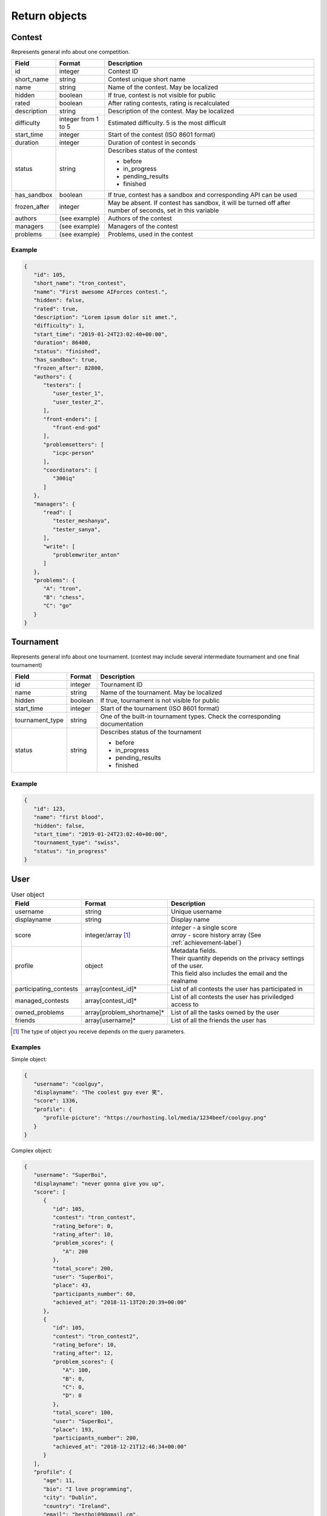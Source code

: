 Return objects
--------------

Contest
^^^^^^^
Represents general info about one competition.

.. table::

   ============= ===================== ===========================================
   Field         Format                Description
   ============= ===================== ===========================================
   id            integer               Contest ID
   short_name    string                Contest unique short name
   name          string                Name of the contest. May be localized
   hidden        boolean               If true, contest is not visible for public
   rated         boolean               After rating contests, rating is recalculated
   description   string                Description of the contest. May be localized
   difficulty    integer from 1 to 5   Estimated difficulty. 5 is the most difficult
   start_time    integer               Start of the contest (ISO 8601 format)
   duration      integer               Duration of contest in seconds
   status        string                Describes status of the contest

                                       - before
                                       - in_progress
                                       - pending_results
                                       - finished
   has_sandbox   boolean               If true, contest has a sandbox and corresponding API can be used
   frozen_after  integer               May be absent. If contest has sandbox, it will be turned off after number of seconds, set in this variable
   authors       (see example)         Authors of the contest
   managers      (see example)         Managers of the contest
   problems      (see example)         Problems, used in the contest
   ============= ===================== ===========================================

Example
"""""""

.. code-block:: json

   {
      "id": 105,
      "short_name": "tron_contest",
      "name": "First awesome AIForces contest.",
      "hidden": false,
      "rated": true,
      "description": "Lorem ipsum dolor sit amet.",
      "difficulty": 1,
      "start_time": "2019-01-24T23:02:40+00:00",
      "duration": 86400,
      "status": "finished",
      "has_sandbox": true,
      "frozen_after": 82800,
      "authors": {
         "testers": [
            "user_tester_1",
            "user_tester_2",
         ],
         "front-enders": [
            "front-end-god"
         ],
         "problemsetters": [
            "icpc-person"
         ],
         "coordinators": [
            "300iq"
         ]
      },
      "managers": {
         "read": [
            "tester_meshanya",
            "tester_sanya",
         ],
         "write": [
            "problemwriter_anton"
         ]
      },
      "problems": {
         "A": "tron",
         "B": "chess",
         "C": "go"
      }
   }

Tournament
^^^^^^^^^^
Represents general info about one tournament.
(contest may include several intermediate tournament and one final tournament)

.. table::

   ================ ======== ===================================================
   Field            Format   Description
   ================ ======== ===================================================
   id               integer  Tournament ID
   name             string   Name of the tournament. May be localized
   hidden           boolean  If true, tournament is not visible for public
   start_time       integer  Start of the tournament (ISO 8601 format)
   tournament_type  string   One of the built-in tournament types. Check the corresponding documentation
   status           string   Describes status of the tournament

                             - before
                             - in_progress
                             - pending_results
                             - finished
   ================ ======== ===================================================

Example
"""""""

.. code:: json

   {
      "id": 123,
      "name": "first blood",
      "hidden": false,
      "start_time": "2019-01-24T23:02:40+00:00",
      "tournament_type": "swiss",
      "status": "in_progress"
   }

.. _user-label:

User
^^^^
.. table:: User object

   ======================= ========================= ===========================
   Field                   Format                    Description
   ======================= ========================= ===========================
   username                string                    Unique username
   displayname             string                    Display name
   score                   integer/array [#f1]_      | *integer* - a single score
                                                     | *array* - score history array (See :ref:`achievement-label`)
   profile                 object                    | Metadata fields.
                                                     | Their quantity depends on the privacy settings of the user.
                                                     | This field also includes the email and the realname
   participating_contests  array[contest_id]*        List of all contests the user has participated in
   managed_contests        array[contest_id]*        List of all contests the user has priviledged access to
   owned_problems          array[problem_shortname]* List of all the tasks owned by the user
   friends                 array[username]*          List of all the friends the user has
   ======================= ========================= ===========================

.. [#f1] The type of object you receive depends on the query parameters.

Examples
""""""""
Simple object:

.. code:: json

   {
      "username": "coolguy",
      "displayname": "The coolest guy ever 笑",
      "score": 1336,
      "profile": {
         "profile-picture": "https://ourhosting.lol/media/1234beef/coolguy.png"
      }
   }

Complex object:

.. code:: json

   {
      "username": "SuperBoi",
      "displayname": "nеvеr gоnnа givе уоu uр",
      "score": [
         {
            "id": 105,
            "contest": "tron_contest",
            "rating_before": 0,
            "rating_after": 10,
            "problem_scores": {
               "A": 200
            },
            "total_score": 200,
            "user": "SuperBoi",
            "place": 43,
            "participants_number": 60,
            "achieved_at": "2018-11-13T20:20:39+00:00"
         },
         {
            "id": 105,
            "contest": "tron_contest2",
            "rating_before": 10,
            "rating_after": 12,
            "problem_scores": {
               "A": 100,
               "B": 0,
               "C": 0,
               "D": 0
            },
            "total_score": 100,
            "user": "SuperBoi",
            "place": 193,
            "participants_number": 200,
            "achieved_at": "2018-12-21T12:46:34+00:00"
         }
      ],
      "profile": {
         "age": 11,
         "bio": "I love programming",
         "city": "Dublin",
         "country": "Ireland",
         "email": "bestboi09@gmail.cm",
         "gender": "Male",
         "organisation": "Junior High",
         "profile-picture": "https://ourhosting.lol/media/abcdead1/hot_girls.jpg"
      },
      "participating_contests": [ "entry", "easy", "tron1000" ],
      "managed_contests": [ "my_playground" ],
      "owned_problems": [ "SoMuchMoney" ],
      "friends": [ "PiccoloX" ]
   }


Submission
^^^^^^^^^^

Represnts one code submission.

.. table::

   ============= ======== ======================================================
   Field         Format   Description
   ============= ======== ======================================================
   id            integer  Submission ID
   user          string   Username of the person, who made the submission
   contest       string   Contest the submission is attached to
   problem       string   Problem, which solution is presented
   name          string   Short name (may be given by the user to identify submissions in a quick way)
   source_file   string   Name of the source file. File can be downloaded at ``/media/:username/:source_file``
   lang          string   Identifier of the programming language. Read the corresponding documentation
   submitted_at  string   Submission time (ISO 8601 format)
   ============= ======== ======================================================

Example
"""""""

.. code-block:: json

   {
      "id": 278,
      "user": "patrick",
      "contest": "tron_test_contest",
      "problem": "tron",
      "name": "tron_megasolver2000",
      "source_file": "submission_278.py",
      "lang": "pypy3",
      "submitted_at": "2019-01-24T23:02:40+00:00"
   }

.. _achievement-label:

Achievement
^^^^^^^^^^^

Represents one user's participation score in the given contest

.. table::

   ==================== ============== =========================================
   Field                Format         Description
   ==================== ============== =========================================
   id                   integer        Achievement ID
   contest              string         Contest short name
   rating_before        integer        Rating before the contest
   rating_after         integer        Rating after the contest
   problem_scores       object (dict)  Score per problem
   total_score          integer        Sum of scores
   user                 string         Username
   place                integer        Place, that user takes
   participants_number  integer        Contest's participants number
   achieved_at          string         Achievement time (ISO 8601 format)
   ==================== ============== =========================================

Example
"""""""

.. code-block:: json

   {
      "id": 105,
      "contest": "tron_contest",
      "rating_before": 1500,
      "rating_after": 1549,
      "problem_scores": {
         "A": 700,
         "B": 1000,
         "C": 800
      },
      "total_score": 2500,
      "user": "meshanya",
      "place": 3,
      "participants_number": 1000,
      "achieved_at": "2019-01-24T23:02:40+00:00"
   }

Errors
^^^^^^
For every return code >=400 it is guaranteed that the response will contain an
``error`` field explaining the problem.

.. code:: json

   404 NOT FOUND
   {
      "error": "No file with this identifier"
   }
